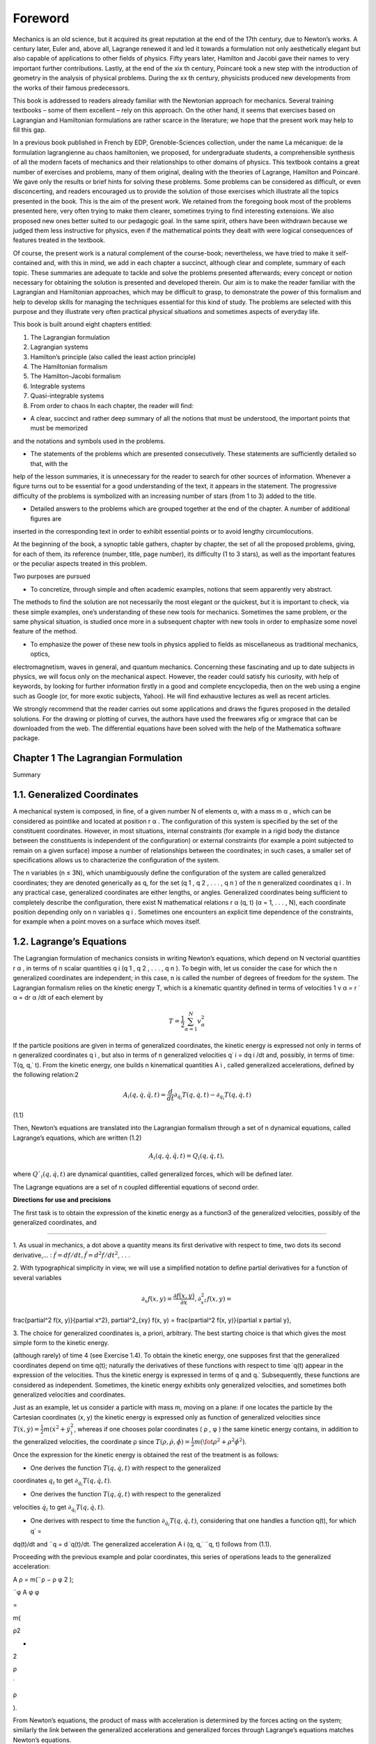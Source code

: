 Foreword
========

Mechanics is an old science, but it acquired its great reputation at the end of the 17th century, due to Newton’s works. A century 
later, Euler and, above all, Lagrange renewed it and led it towards a formulation not only aesthetically elegant but also capable 
of applications to other ﬁelds of physics. Fifty years later, Hamilton and Jacobi gave their names to very important further 
contributions. Lastly, at the end of the xix th century, Poincaré took a new step with the introduction of geometry in the analysis 
of physical problems. During the xx th century, physicists produced new developments from the works of their famous predecessors.

This book is addressed to readers already familiar with the Newtonian approach for mechanics. Several training textbooks – some of 
them excellent – rely on this approach. On the other hand, it seems that exercises based on Lagrangian and Hamiltonian formulations 
are rather scarce in the literature; we hope that the present work may help to ﬁll this gap.

In a previous book published in French by EDP, Grenoble-Sciences collection, under the name La mécanique: de la formulation 
lagrangienne au chaos hamiltonien, we proposed, for undergraduate students, a comprehensible synthesis of all the modern facets of 
mechanics and their relationships to other domains of physics. This textbook contains a great number of exercises and problems, 
many of them original, dealing with the theories of Lagrange, Hamilton and Poincaré. We gave only the results or brief hints for 
solving these problems. Some problems can be considered as diﬃcult, or even disconcerting, and readers encouraged us to provide 
the solution of those exercises which illustrate all the topics presented in the book. This is the aim of the present work. We 
retained from the foregoing book most of the problems presented here, very often trying to make them clearer, sometimes trying to 
ﬁnd interesting extensions. We also proposed new ones better suited to our pedagogic goal. In the same spirit, others have been 
withdrawn because we judged them less instructive for physics, even if the mathematical points they dealt with were logical 
consequences of features treated in the textbook.

Of course, the present work is a natural complement of the course-book; nevertheless, we have tried to make it self-contained and, 
with this in mind, we add in each chapter a succinct, although clear and complete, summary of each 
topic. These summaries are adequate to tackle and 
solve the problems presented afterwards; every concept or notion necessary for obtaining the solution is presented and developed 
therein. Our aim is to make the reader familiar with the Lagrangian and Hamiltonian approaches, which may be diﬃcult to grasp, to 
demonstrate the power of this formalism and help to develop skills for managing the techniques essential for this kind of study. 
The problems are selected with this purpose and they illustrate very often practical physical situations and sometimes aspects of 
everyday life.

This book is built around eight chapters entitled:

1. The Lagrangian formulation

2. Lagrangian systems

3. Hamilton’s principle (also called the least action principle)

4. The Hamiltonian formalism

5. The Hamilton-Jacobi formalism

6. Integrable systems

7. Quasi-integrable systems

8. From order to chaos In each chapter, the reader will ﬁnd:

• A clear, succinct and rather deep summary of all the notions that must be understood, the important points that must be memorized 
and the notations and symbols used in the problems.

• The statements of the problems which are presented consecutively. These statements are suﬃciently detailed so that, with the 
help of the lesson summaries, it is unnecessary for the reader to search for other sources of information. Whenever a ﬁgure turns 
out to be essential for a good understanding of the text, it appears in the statement. The progressive diﬃculty of the problems is 
symbolized with an increasing number of stars (from 1 to 3) added to the title.

• Detailed answers to the problems which are grouped together at the end of the chapter. A number of additional ﬁgures are 
inserted in the corresponding text in order to exhibit essential points or to avoid lengthy circumlocutions.

At the beginning of the book, a synoptic table gathers, chapter by chapter, the set of all the proposed problems, giving, for each 
of them, its reference (number, title, page number), its diﬃculty (1 to 3 stars), as well as the important features or the 
peculiar aspects treated in this problem.

Two purposes are pursued 

• To concretize, through simple and often academic examples, notions that seem apparently very abstract. 
The methods to ﬁnd the solution are not necessarily the most elegant or the quickest, but it is important to check, via these 
simple examples, one’s understanding of these new tools for mechanics. Sometimes the same problem, or the same physical situation, 
is studied once more in a subsequent chapter with new tools in order to emphasize some novel feature of the method.

• To emphasize the power of these new tools in physics applied to ﬁelds as miscellaneous as traditional mechanics, optics, 
electromagnetism, waves in general, and quantum mechanics. Concerning these fascinating and up to date subjects in physics, we will 
focus only on the mechanical aspect. However, the reader could satisfy his curiosity, with help of keywords, by looking for further 
information ﬁrstly in a good and complete encyclopedia, then on the web using a engine such as Google (or, for more exotic 
subjects, Yahoo). He will ﬁnd exhaustive lectures as well as recent articles.

We strongly recommend that the reader carries out some applications and draws the ﬁgures proposed in the detailed solutions. For 
the drawing or plotting of curves, the authors have used the freewares xﬁg or xmgrace that can be downloaded from the web. The 
diﬀerential equations have been solved with the help of the Mathematica software package.

Chapter 1 The Lagrangian Formulation
------------------------------------

Summary

1.1. Generalized Coordinates
----------------------------

A mechanical system is composed, in ﬁne, of a given number N of elements α, with a mass m α , which can be considered as pointlike 
and located at position r α . The conﬁguration of this system is speciﬁed by the set of the constituent coordinates. However, in 
most situations, internal constraints (for example in a rigid body the distance between the constituents is independent of the 
conﬁguration) or external constraints (for example a point subjected to remain on a given surface) impose a number of 
relationships between the coordinates; in such cases, a smaller set of speciﬁcations allows us to characterize the conﬁguration 
of the system.

The n variables (n ≤ 3N), which unambiguously deﬁne the conﬁguration of the system are called generalized coordinates; they are 
denoted generically as q, for the set (q 1 , q 2 , . . . , q n ) of the n generalized coordinates q i . In any practical case, 
generalized coordinates are either lengths, or angles. Generalized coordinates being suﬃcient to completely describe the 
conﬁguration, there exist N mathematical relations r α (q, t) (α = 1, . . . , N), each coordinate position depending only on n 
variables q i . Sometimes one encounters an explicit time dependence of the constraints, for example when a point moves on a 
surface which moves itself.

1.2. Lagrange’s Equations
-------------------------

The Lagrangian formulation of mechanics consists in writing Newton’s equations, which depend on N vectorial quantities r α , in 
terms of n scalar quantities q i (q 1 , q 2 , . . . , q n ). To begin with, let us consider the case for which the n generalized 
coordinates are independent; in this case, n is called the number of degrees of freedom for the system. The Lagrangian formalism 
relies on the kinetic energy T, which is a kinematic quantity deﬁned in terms of velocities 1 v α = r ˙ α = dr α /dt of each 
element by

.. math::

   T = \frac{1}{2} \sum_{\alpha=1}^N v_{\alpha}^2

If the particle positions are given in terms of generalized coordinates, the kinetic energy is expressed not only in terms of n 
generalized coordinates q i , but also in terms of n generalized velocities q˙ i = dq i /dt and, possibly, in terms of time: T(q, 
q,˙ t). From the kinetic energy, one builds n kinematical quantities A i , called generalized accelerations, deﬁned by the 
following relation:2 

.. math::

   A_i (q, \dot{q}, \ddot{q}, t) = \frac{d}{dt} \partial_{\dot{q}_i}T(q, \dot{q}, t) - \partial_{q_i}T(q, \dot{q}, t)

(1.1)

Then, Newton’s equations are translated into the Lagrangian formalism through a set of n dynamical equations, called Lagrange’s 
equations, which are written (1.2)

.. math::

   A_i (q, \dot{q}, \ddot{q}, t) = Q_i (q, \dot{q}, t),


where :math:`Q`_i (q, \dot{q},t)` are dynamical quantities, called generalized forces, which will 
be deﬁned later.

The Lagrange equations are a set of n coupled diﬀerential equations of second order.

**Directions for use and precisions**

The ﬁrst task is to obtain the expression of the kinetic energy as a function3  of the generalized velocities, possibly of the 
generalized coordinates, and

---------------------------------

1. As usual in mechanics, a dot above a quantity means its ﬁrst derivative with respect to time, 
two dots its second derivative,... : :math:`\dot{f} = df/dt, \ddot{f} = d^2 f/dt^2`, . . .

2. With typographical simplicity in view, we will use a simpliﬁed notation to deﬁne partial 
derivatives for a function of several 
variables

.. math::

   \partial_x f(x, y) = \frac{\partial f(x, y)}{\partial x}, \partial^2_{x^2} f(x, y) = 
\frac{\partial^2 f(x, y)}{\partial x^2}, \partial^2_{xy} f(x, y) = \frac{\partial^2 f(x, 
y)}{\partial x \partial y},

3. The choice for generalized coordinates is, a priori, arbitrary. The best starting choice is that 
which gives the most simple form to the kinetic energy.



(although rarely) of time 4 (see Exercise 1.4). To obtain the kinetic energy, one supposes ﬁrst that the generalized coordinates 
depend on time q(t); naturally the derivatives of these functions with respect to time ˙q(t) appear in the expression of the 
velocities. Thus the kinetic energy is expressed in terms of q and q.˙ Subsequently, these functions are considered as independent. 
Sometimes, the kinetic energy exhibits only generalized velocities, and sometimes both generalized velocities and coordinates.

Just as an example, let us consider a particle with mass m, moving on a plane: if one locates the particle by the Cartesian 
coordinates (x, y) the kinetic energy is expressed only as function of generalized velocities since 
:math:`T(\dot{x}, \dot{y}) = \frac{1}{2} m( \dot{x}^2 + \dot{y}^2^)`, whereas if one chooses polar coordinates ( ρ , φ ) the same kinetic energy contains, in addition to the generalized velocities, 
the coordinate ρ since :math:`T( ρ , \dot{ρ}, \dot{\phi}) = \frac{1}{2} m( \fot{ρ}^2 + ρ^2 
\dot{\phi}^2 )`.

Once the expression for the kinetic energy is obtained the rest of the treatment is as follows:

• One derives the function :math:`T(q, \dot{q},t)` with respect to the generalized 
coordinates :math:`q_i` to get :math:`\partial_{q_i} T(q, \dot{q},t)`.

• One derives the function :math:`T(q, \dot{q},t)`  with respect to the generalized 
velocities :math:`\dot{q}_i` to get :math:`\partial_{\dot{q}_i} T(q, \dot{q},t)`.

• One derives with respect to time the function :math:`\partial_{\dot{q}_i} T(q, \dot{q},t)`, considering that one handles a function q(t), for which q˙ = 
dq(t)/dt and ¨q = d ˙q(t)/dt. The generalized acceleration A i (q, q,˙ ¨q, t) follows from (1.1).

Proceeding with the previous example and polar coordinates, this series of operations leads to the generalized acceleration:

A ρ = m(¨ρ − ρ φ 2 );

¨φ A φ φ

=

m(

ρ2 

+

2

ρ

˙

ρ

).

From Newton’s equations, the product of mass with acceleration is determined by the forces acting on the system; similarly the link 
between the generalized accelerations and generalized forces through Lagrange’s equations matches Newton’s equations.

As long as the forces are not speciﬁed, the functions q(t) entering the generalized accelerations are arbitrary. Equating 
generalized accelerations to generalized forces leads to a system of diﬀerential equations which are fulﬁlled only for special 
functions q(t), which are precisely the solutions of the true physical motion and which are called trajectories. To determine them 
unambiguously, it is necessary to set the initial values q(0) and ˙q(0).

1.3. Generalized Forces

To deﬁne generalized forces, one must ﬁrst introduce the notion of virtual displacement. Let us imagine that, at a given time, 
two conﬁgurations of the system are described by the coordinates q et q + δq, compatible with the constraints imposed on the 
system. The quantity δq is called a virtual displacement.

In this displacement, the constituents α are displaced by a quantity δr α and the forces f α acting on them produce a total work

N δW = ∑ f α · δr α . α=1

This last quantity is said to be a virtual work and it can be put under a form expressed in terms of the virtual displacements δq:

n δW = ∑ Q i δq i . i=1

(1.3)

This expression deﬁnes the generalized forces 5 Q i (q, q,˙ t). Let us note that a virtual displacement is only compatible with 
the constraints and can be entirely diﬀerent from a real displacement of the system which results from the temporal evolution 
given by Lagrange’s equations (1.2).

Let us emphasize a point. In the Lagrangian formalism, the forces responsible for the constraints are inaccessible, since the 
generalized coordinates were chosen precisely to get rid of them. Since they are generally uninteresting quantities, this is of 
little consequence and, in fact, lies at the origin of the elegance of Lagrange’s equations. If, after all, we insist on obtaining 
the expression of these constraint forces, we have to introduce supplementary generalized coordinates (to get rid of cumbersome 
constraints) in order to obtain a non vanishing virtual work concerning this type of force (see Problems 1.4 and 1.7).

When the system is at rest, generalized velocities and accelerations vanish; Lagrange’s equations (1.2) then imply a vanishing 
value for the generalized force. The relation:

Q i = 0 at rest

(1.4)

represents d’Alembert’s principle.

1.4. Lagrange Multipliers

Let us consider now the case where the n generalized coordinates are not independent. It is useful to remind ourselves that these 
coordinates were introduced with the purpose of taking into account a number of constraints.

The present case thus corresponds to a situation for which the system is subject to additional constraints. Practically, this 
happens when the constraints are not able to reduce the number of generalized coordinates or when the search for new generalized 
coordinates turns out to be a too painful procedure.

All the virtual displacements are no longer possible, but compelled to obey new conditions taking into account the supplementary 
constraints. For simplicity, let us consider only one condition written under a diﬀerential form:

n ∑ Λ i δq i = 0. i=1

(1.5)

This equation deﬁnes the quantity Λ i , an important ingredient in constrained Lagrange equations. There exists a special very 
simple kind of constraint, known as holonomic, for which this quantity is the diﬀerential of a single function Φ:

n ∑ Λ i δq i = dΦ(q). i=1

The constraint is thus equivalent to the fact that Φ(q) is a constant. This allows us, in principle, to express one generalized 
coordinate as a function of the n − 1 others; it is enough then to proceed like this in the expressions of the kinetic energy and 
generalized forces 6 in order to work now with n−1 generalized coordinates. Indeed the system depends on n − 1 rather than n 
degrees of freedom.

If the constraint is not holonomic, or if elimination is not an easy task, then we keep the original generalized coordinates and 
introduce Lagrange multipliers. It is not our intention, in this brief summary, to develop

6

In particular, this is the case for rolling without slipping motion in two dimensions. This is no more the case in three 
dimensions.

Let us stress the fact that a rolling without slipping motion necessarily implies a non vanishing tangential reaction force acting 
on the rolling surface. Nevertheless in a virtual displacement, this force does not perform work. The deep reason for this is a 
consequence of the fact that, in this virtual displacement δ φ , the application point of the force follows a cycloid and there is 
a displacement only of second order in δ φ in the perpendicular direction and of third order in the tangential direction (see 
Exercise 1.5).

the general theory of Lagrange multipliers. We simply give the form of constrained Lagrange equations when the system is subject to 
l diﬀerential constraints of type (1.5):

l A i (q, q,˙ ¨q, t) = Q i (q, q,˙ t) + ∑ λ k Λ i k (q, t). k=1

(1.6)

The quantities λ k are the Lagrange multipliers. Their values must be determined at the same time as the trajectories q(t) by 
solving the n diﬀerential equations and the l constraints equations imposed on the coordinates. The Lagrange multipliers can be 
interpreted in terms of reaction forces associated with the constraints (see Exercise 1.8).

Problem Statements

1.1. The Wheel Jack [Solution and Figure p. 24]

This exercise is simply an application of d’Alembert principle



A wheel jack is an articulated machine which is designed to lift up heavy burdens (a coach for example); it is represented in Fig. 
1.1. It is composed of two rigid bases (one resting on the ground, the other sustaining the burden with weight P); they form an 
articulated lozenge with side l, which may be deformed by mean of a threaded stem with a step h, (the axis of the jack changes by a 
length h for each revolution of the crank) driven by a force F applied on the crank of arm length a.

We assume no friction on the mechanical parts of the jack (fortunately frictional forces do exist and allow the mass to be 
supported without any eﬀort!).

1. Examine the constraints imposed on the system and show that it has

only one degree of freedom. Which generalized coordinate seems to you

the most appropriate?

2. Using d’Alembert’s principle, deduce the relationship between the weight to be lifted up and the exerted force, as a function of 
the characteristics of the jack and of the angle θ between the lozenge side and the threaded stem.

Numerical application: Calculate the ratio of the weight and the force for a jack with crank arm length a = 20 cm, with h = 2 mm, 
at the beginning of the lifting process when θ = 30 ◦ .

1.2. The Sling [Solution p. 26]

Very simple application of Lagrange’s equations



A rigid stem is maintained ﬁxed at one of its ends O. It turns around O in the horizontal plane with a constant angular speed ω = 
φ (see Fig. 1.2). A pointlike mass m slips without friction on this stem. It is placed at rest at a point A such that OA = a.

1. Find the most natural generalized coordinate and assess the real and generalized forces.

2. Write and solve the Lagrange equation.

1.3. Rope Slipping on a Table [Solution p. 27]

Classical problem for which the Lagrangian formalism is well suited



A part L − l of a rope with length L and with constant linear mass μ is originally at rest on a horizontal table. The rest of the 
rope, with length l, hangs vertically in a constant gravitational ﬁeld g.

The rope is placed without any initial velocity. One assumes that the part which hangs over the edge of the table remains always 
vertical 7 (Fig. 1.3).

Fig. 1.3 Rope slipping on a table

1. In a ﬁrst study, assume that friction on the table is absent. Find a generalized coordinate and assess the real and generalized 
forces. Write and solve the Lagrange equation.

2. Assume a solid friction, with a constant friction coeﬃcient f (the dynamical friction coeﬃcient is assumed equal to the static 
coeﬃcient). What is the minimum length l 0 necessary to induce sliding of the rope. If l > l0  write and solve the Lagrange 
equation.

1.4. Reaction Force for a Bead on a Hoop

[Solution and Figures p. 28]



Calculation of a reaction force by adding a generalized coordinate

Let us consider a system composed of a pierced bead M, with mass m, which slides without friction on a massless hoop with center O, 
radius R, which itself rotates around one ﬁxed diameter Oz, parallel to the vertical.

7

Indeed the linear momentum acquired by the horizontal part of the rope when it falls has the consequence that it keeps falling and 
the rope does not turn at right angles. Moreover a rope is a ﬂexible system which can exhibit transverse deformations and the fall 
can cause undulations. Of course, all these complications are neglected.

The angle φ , between the plane of the hoop and the ﬁxed vertical plane xOz, varies in time according to a known law imposed by 
the operator: φ (t). A generalized coordinate is chosen as the angle θ between the direction OM and the vertical direction Oz.

This system is embedded in a constant gravitational ﬁeld g, acting along the vertical axis.

1. Give the expression of the kinetic energy in terms of the generalized coordinate.

2. Give the expression of the generalized force.

3. Write down the corresponding Lagrange equation.

4. This simple question illustrates the diﬀerence between virtual work and real work. We are interested in the reaction force of 
the hoop on the bead. Introducing a new generalized coordinate which allows virtual work for the component of the reaction force 
normal to the plane of the hoop, determine this force. Check your result with the Coriolis inertial force.

1.5. Huygens Pendulum

[Solution and Figures p. 31]



Work done by contact forces responsible for a motion without slipping

In a vertical plane xOz, a point M, with mass m, is ﬁxed to a massless hoop, with radius R, which can roll without slipping on a 
horizontal stem Ox, placed above it. It is well known that the curve followed by M is a cycloid. We choose as generalized 
coordinate the angle φ , such that R φ is the abscissa of the center C of the hoop. The origin O is taken when M is in its lowest 
position, CM being then parallel to Oz. The system is subject to a constant gravitational ﬁeld g directed along the downward 
vertical.

1. Write the Lagrange equation relative to the coordinate φ .

2. Make a change of variable and take instead x = sin( φ /2). Show that x varies in time following a harmonic motion with angular 
frequency ω = √ g/(4R). Deduce that φ evolves periodically with the same angular frequency, independently of its amplitude. This 
pendulum is said to be isochronous and is known as Huygens pendulum.

1.6. Cylinder Rolling on a Moving Tray

[Solution and Figure p. 33]



Work performed by contact forces responsible for a motion without slipping

A homogeneous cylinder, with radius R, mass M and moment of inertia I around its axis, rolls without slipping on a horizontal tray. 
We impose a translational motion on the tray, perpendicular to the axis of the cylinder, with a given time law a(t). This situation 
represents for instance the motion of a bottle in the boot of a car.

1. As generalized coordinate, one can choose the angle θ that speciﬁes an

arbitrary point of the cylinder along the horizontal direction. Show that

the position X of the center of the cylinder in the Galilean frame is

linked to θ by an holonomic constraint which is to be determined. What

is the corresponding generalized acceleration? Solve the corresponding

Lagrange equation and give the real acceleration of the cylinder.

2. Repeat this question choosing now as the generalized coordinate the position X of the center of the cylinder.

1.7. Motion of a Badly Balanced Cylinder

[Solution and Figure p. 35]



Application of Koenig’s theorem; holonomic forces

An inhomogeneous cylinder (center C), with radius R and mass M, has its center of mass G at a distance a from its axis. The mass 
density is constant along a straight line parallel to the axis. This property implies that one of the principal axes for the 
cylinder is also parallel to its axis. We denote by I the moment of inertia of the cylinder with respect to the straight line 
parallel to the axis which passes through G. We study the motion without slipping of the cylinder subject to a constant vertical 
gravitational ﬁeld g; the cylinder rolls on a ﬁxed horizontal plane, the plane of its circular section being always ﬁxed (the 
instantaneous rotation vector ω is always parallel to the axis).

Equation of motion 1. To deﬁne the cylinder conﬁguration, let us take as the single generalized coordinate the angle θ between 
the downward vertical and the direction CG. Taking into account the constraint for rolling without slipping, write the 
corresponding Lagrange equation.

2. After multiplying both sides of this equation by the angular velocity ˙ θ, express the conservation of energy E (we speak of a 
constant of the

motion). To get an idea of this type of motion, plot the angular velocity as ˙ a function of the angle, for several diﬀerent 
values of the energy: θ(θ, E).

Vertical reaction force

Explain why the cylinder can exhibit singular behaviour if it rolls too quickly. Using a second generalized coordinate, which 
breaks the contact with the plane, determine the vertical component F v (θ, E) of the reaction force to the plane. It is naturally 
supposed that this force is weakest when the center of mass is in its highest position. Deduce the maximum energy of the system.

Horizontal reaction force

Rolling without slipping is possible only because the plane exerts a horizontal reaction force to the cylinder. But we know that 
the ratio between the horizontal and vertical components of the reaction force cannot exceed the friction coeﬃcient f. To obtain 
this horizontal reaction force F h (θ, E), we must consider two generalized coordinates in order to break the constraint of rolling 
without slipping. Study graphically, as a function of the energy, the conditions that must be fulﬁlled to achieve rolling without 
slipping.

1.8. Free Axle on a Inclined Plane

[Solution and Figures p. 39]

To understand how to use Lagrange multipliers



A massless axle CC ′ maintains two identical wheels, of centers C and C ′ and radius R, in planes normal to it and separated by a 
distance L = CC ′ . These wheels, for which the axle is a symmetry axis, have a mass m, and the three moments of inertia are I 1 = 
I 2 = I (in the plane of the wheel) and I 3 (along CC ′ ).

The mechanical system consists of the set of the axle and the two wheels (see Fig. 1.4). We study the rolling without slipping of 
this system on a inclined plane making an angle α with the horizontal plane. For rigidly locked wheels, the motion is identical to 
that of a cylinder, that is a uniformly accelerated motion.

The aim of this problem is to study the motion when the wheels roll independently of each other.

One chooses a system of perpendicular axes in the inclined plane: horizontal XX ′ , and Y Y ′ along the direction of steepest 
upward slope. The center O of the axle is characterized by its coordinates X et Y in this frame with an arbitrary origin A. The 
direction C ′ C makes an angle θ with the horizontal line XX ′ . We denote by φ and φ ′ the angles which mark the positions of 
reference points on the circumference of the wheels with respect to the line normal to the inclined plane. Thus, the system is 
described in terms of 5 generalized coordinates (X, Y, θ, φ , φ ′ ).

α

Fig. 1.4 Axle with independent wheels rolling without slipping on a inclined plane

1. There exist four scalar relationships concerning the constraints of rolling without slipping for each of the wheels (two per 
wheel). In fact, two of them are identical. Give the three independent constraint relationships and show that one of them is 
holonomic whereas the other two are not.

2. Introducing three Lagrange multipliers strained Lagrange equations.

λ 1 , λ 2 , λ 3 , write the ﬁve con-

3. Interpret the three Lagrange multipliers in terms of contact forces.

4. To solve the eight equations (ﬁve Lagrange equations plus three constraint equations), it is judicious to change variables by 
deﬁning σ = ( φ + φ ′ )/2

and δ = ( φ − φ ′ ).

Rewrite the Lagrange equations in terms of these new variables. According to the initial conditions, study the various types of 
behavior for the axle. In particular, give the equations of the motion if, initially, the axle center is located at A and sets oﬀ 
down the slope with a speed V 0 , the axle itself being horizontal and having an initial angular velocity ˙ θ(0) = ω.

5. In this framework, calculate the Lagrange multipliers λ i which represent the reaction forces.

1.9. The Turn Indicator

[Solution and Figure p. 43]



Mechanics in the “clouds”

In the absence of any visual reference, the pilot of an aircraft would ignore whether he is turning or not, without a small 
gyroscope (10 cm or so), refereed to as “turn indicator” or “needle”. Such a gyroscope of center O is presented in Fig. 1.5. An 
axis X ′ OX, parallel and ﬁrmly attached to the fuselage of the aircraft, is assumed to remain horizontal during the turn. A 
frame, with normal OZ, is free to oscillate around X ′ X. The mechanical system under study is the inertia ﬂywheel of the 
gyroscope which is a cylinder with symmetry axis Y ′ OY . The axes of inertia are OX, OY , OZ, which form a direct orthogonal 
trihedron OXY Z, and the corresponding moments of inertia are respectively I X = I Z and I Y = I.

z

z ′

ω

Z

α

θ

Y ′

O

Y

Fig. 1.5 Gyroscope inside a plane. Only the axis Y ′ Y of the gyroscope, the true vertical Oz and the apparent vertical Oz ′ are 
represented

A small electric motor maintains the ﬂywheel rotation around the axis Y ′ Y and imposes a constant angular velocity Ω on it. The 
apparent vertical for the aircraft – namely the normal to the wing plane– is denoted Oz ′ . A small spiral spring acts to force the 
axes Oz ′ and OZ to coincide with a restoring torque C = −kθ, where θ is the angle between the Oz ′ and OZ axes. A needle measures 
the angle θ.

The aircraft turns, with constant angular velocity ω (see Fig. 1.5; the eﬀective rotation axis is located out of the plane, but 
this does not matter for the reasoning), around the true vertical Oz (parallel to gravitational acceleration g ). The angle between 
Oz and Oz ′ is denoted α and it is assumed to be constant throughout the turn.

One chooses as generalized coordinate the angle θ which is the only freedom left to the gyroscope.

In a ﬁrst study, the apparent vertical is supposed to coincide with the true vertical: α = 0.

1. Write down the kinetic energy of the ﬂywheel.

2. In the following, we assume the condition ω ≪ Ω, which is always satisﬁed in practical circumstances.

3. We are interested in the equilibrium solution (θ = const) (obtained in practice with a small pneumatic shock absorber). Give ω 
as a function of θ; the second order terms ω 2 are neglected. The pilot reads the angle θ and deduces the value ω.

As a matter of fact, the real situation is a little more complicated. Exactly as does a cyclist, the aircraft banks during the 
turn, and this corresponds to an angle α = 0. The pilot maintains the inclination and the velocity V ̸ of the plane during the turn.

1. Give α as a function of V , ω and g. The simplest method is to consider a static problem in the frame of the plane.

2. How is the relationship between ω and θ modiﬁed if the (obligatory) inclination of the plane is correctly taken into account. 
What relation should exist between V , g and the characteristics of the instrument in order to achieve maximum sensitivity (to give 
the biggest value of θ for a given ω). It is legitimate to employ the approximation α = ∼ tan(α).

1.10. An Experiment to Measure the Rotational Velocity of the Earth

[Solution p. 46]



An alternative to the Foucault pendulum, realized by A.H. Compton

Imagine yourself sitting on a seat of a carousel turning with constant angular velocity ω. You now take hold of the axis of a disc 
which can rotate without friction with an angular velocity φ . Initially, the axis is maintained in the vertical direction and the 
disc is motionless in the frame of the carousel. Now pivot the axis into the horizontal plane. In so doing, you feel a reaction

due to the axis and, to your great surprise, the disc starts turning spontaneously around its axis. Pursue the change of 
orientation of the axis until its complete reversal along the vertical. You will notice that the rotation velocity increases.

It is easy to do the experiment, sitting on a turning stool, with a bike wheel grasped in your hands.

Being located at the pole and considering the Earth as the carousel, this simple experiment directly establishes the earth’s 
rotation, using a much less cumbersome set up than Foucault’s pendulum. It was proposed and realized by A.H. Compton (Phys. Rev. 5, 
February 1915, 109).

1. Determine the angular velocity of the disc φ around its axis for each

angle θ(t) between its axis and the rotation axis of the carousel.

2. What is the prediction of the calculation if the experiment is realized not at the pole but at a place located at latitude λ ?

1.11. Generalized Inertial Forces

[Solution p. 48]



How to use the Lagrangian formalism in a non Galilean frame?

In establishing formula (1.1), there is no hypothesis concerning the choice of the physical frame. The kinetic energy and the 
acceleration that come out are those relative to this peculiar frame. If this frame is not Galilean, one has to take into account 
inertial forces and equate m α a α to f α (v) + f α (i) , the sum of the true force acting on the particle α and the corresponding 
inertial force.

It is important to recall that the inertial force is itself the sum of a driving force due to the acceleration of the origin, of a 
Coriolis force (depending on the velocity v α in the given frame) and of a centrifugal force:

f (i) α = −m α a (e) − 2m α ω × v α − m α (dω/dt) × r α − m α ω × (ω × r α ).

In this case, the formalism leads to Lagrange equations containing additional generalized forces Q i → Q i (v) + Q i (i) .

1. If the given frame moves translationally with an acceleration a (e) (which

can depend on time) with respect to the Galilean frame, show that the

generalized inertial force is simply:

(e) Q i = −Ma (e) ∂ q i R cm ,

where M is the total mass of the system and R cm is the center of mass coordinate. As an application, write Lagrange’s equations 
for a pendulum

of length l in a constant gravitational ﬁeld, whose point of suspension is subject to an imposed arbitrary vertical motion h(t).

2. If the given frame rotates uniformly with a constant instantaneous rotation vector ω with respect to the Galilean frame, show 
that there exists a generalized Coriolis force

d [∂q ˙ i  Q (cor) i = ∂ q i (ω · L) − (ω · L)] dt

and a generalized centrifugal force

Q (cent) i = ∂ q i T,

where

L ∑ α

=

mα 

rα 

×

v

α

is the angular momentum of the system about a point of the axis in the chosen frame and

1 = m α × r α )2 (ω T 2 ∑ α

is the driving kinetic energy of the system (energy of the coincident points).

Hints: it is expedient to introduce the mixed product [a, b, c] = a · (b × c) and its invariance properties under even permutations 
and change of sign under odd permutations. The following vectorial calculus formulae may also be useful.

a × (b × c) = (a · c) b − (a · b) c;

(a × b) · (c × d) = (a · c) (b · d) − (a · d) (b · c) .

Problem Solutions

1.1. The Wheel Jack [Statement and Figure p. 14]

1. Let ABCD denote the lozenge of the jack, the apex A lying beneath the weight, B at the crank and C on the ground; let O be the 
center of the lozenge, in the middle of the threaded stem BD (see Fig. 1.6).

A priori the conﬁguration of the system is given by α, the angle between the crank and the vertical, and by the form of the 
lozenge, that is by the values of DB and AC. A ﬁrst holonomic constraint is due to the invariance of the length, l, of the side of 
the lozenge: OA 2 + OB 2 = l 2 .

One has a second holonomic constraint due to the threaded stem, which gives a relation between α and DB (when α varies by 2π, DB 
varies by h). Finally only the angle α is needed to describe the conﬁguration of the system; it has one degree of freedom.

A

l

l

a

D

O

C

B

Fig. 1.6 Lozenge ABCD representing schematically the wheel-jack

Let us make a virtual displacement δα such that the stem length DB increases by an amount δx = h δα/(2π) and the length OB = OD by 
δOB = δx/2. The length OA decreases, in order to fulﬁll the relation

OA 2 + OB 2 = l 2 .

Using these conditions, it is easy to see that δCA = 2δOA = −δx/ tan θ. Thus the variation in the altitude of the weight is given 
as a function of the virtual displacement by: δz = δCA = −h δα/(2π tan θ).

2. The forces concerned are – the weight P acting at A, which produces an amount of work:

δW P = −P δz = Ph δα/(2π tan θ);

– the reaction force of the ground acting at C which remains at rest; thus the work due to this force vanishes;

– the force F acting on the crank, the virtual work of which is given by δW F = −Fa δα (if one wishes to maintain equilibrium, the 
force must be opposed to the direct rotation considered previously).

The total virtual work is the sum of all these contributions, namely

Ph Fa = Qα  δW = δα. δα [ 2π tan θ ]

One deduces the generalized force Q α = Ph/(2π tan θ) − Fa.

At equilibrium, d’Alembert’s principle imposes a null generalized force and leads to the required expression:

P 2π a tan θ = . F h

To insure a ratio as large as possible (this is precisely the justiﬁcation of the jack principle), one must thus choose a large 
crank arm and/or a small step h for the screw.

Numerical application: With a = 20 cm, h = 0.2 cm and tan θ = 0.577, one ﬁnds P/F ∼ 363; these values allow us to maintain a 
16,000 N coach with a = force of only F = 11 N (remember that P = 16, 000/4 in this special case).

1.2. The Sling [Statement and Figure p. 15]

The system Oxyz is Galilean; the axis Oz is vertical and its unit vector k is directed upwards. In the plane xOy, it is natural to 
specify the position of the mass by its distance to O: OM = ρ . The angle φ between Ox and OM is proportional to time, φ = ωt, 
since the angular velocity is kept constant φ = ω. Note that φ is not a coordinate, since it is an externally imposed function.

1. The forces are the weight, along Oz, and the reaction force of the mass on

the stem, perpendicular to the stem since we have a frictionless contact.

None of these forces performs work during the virtual displacement δ ρ

along OM. The virtual work thus vanishes and the resulting generalized

force is null:

Q ρ = 0.

2. The expression for the kinetic energy is easy to obtain; it is the usual expression in polar coordinates

1 T = + ω 2 ρ 2 ) . m 2 ( ρ

From this, one obtains, with (1.1), the generalized acceleration A ρ = m ( ¨ρ − ω 2 ρ ) . Lastly, the Lagrange equation A ρ = Q ρ 
= 0 provides the diﬀerential equation ¨ρ − ω 2 ρ = 0. The general solution is well known: ρ (t) = A cosh(ωt)+B sinh(ωt). The 
integration constants are determined from the initial conditions ρ ˙ (0) = 0 and ρ (0) = a. One ﬁnds A = a, B = 0. The solution is 
thus given by:

ρ (t) = a cosh(ωt).

Note: The equation ¨ρ − ω 2 ρ = 0 represents the fundamental principle of dynamics in a rotating frame (acceleration = centrifugal 
force). In this case, a classical treatment is even simpler.

1.3. Rope Slipping on a Table

[Statement and Figure p. 16]

1. Let M be the total mass of the rope and μ = L/M its linear mass. One can choose as generalized coordinate the length x which 
hangs vertically. Since the rope is not elastic, all the points α of the rope have the same velocity v α = x,˙ ∀α. The kinetic 
energy of the rope is deduced:

1 1 1 T = ∑ mα v α 2 = = . M x L x 2 α 2 2 μ

The acceleration follows from (1.1): A = μ L¨x.

Concerning the real external forces, one distinguishes the weight of the rope and the reaction force of the table (perpendicular to 
the table since there is no friction); both are vertical. Let us make a virtual displacement δx. The work produced by the weight 
and by the reaction force on

the horizontal part of the table vanishes because the displacement is perpendicular to them. There remains the work of the hanging 
portion μ gx of the weight. This work is equal to δW = μ gx δx = Q δx; the expression of the generalized force follows: Q = μ gx.

The Lagrange equation A = Q leads to μ L¨x = μ gx, or ¨x − ω 2 x = 0 with ω = √ g/L. The solution of this diﬀerential equation 
is x(t) = A cosh(ωt) + B sinh(ωt). The integration constants are determined from the initial conditions ˙x(0) = 0, x(0) = l. They 
imply A = l, B = 0, hence the solution:

g/L . x(t) = l cosh t ( √ )

2. In this case, the reaction force R has both a vertical component R v and a horizontal one R h . At equilibrium, the part on the 
table is subject to the weight P , to the reaction force R and to the rope tension T due to the hanging part. One must have P + R + 
T = 0. Projection of this equality on the vertical axis gives P = R v = μ (L − l)g. Projection on the horizontal axis gives R h = 
T. On the other hand, the tension is also equal to the weight of the hanging part (in order to insure equilibrium):

T = μ l g = R h .

This reasoning “à la Newton” is simpler to understand. The condition of static solid friction imposes R h ≤ f R v or l ≤ f(L − 
l). It follows that there exists a critical length l 0 for equilibrium: l ≤ l 0 . This minimum length necessary for the motion of 
the rope is thus:

f l0 = L. 1+f

The kinetic energy takes the same form as before and hence A = μ L¨x. In contrast to the previous case, the horizontal reaction 
produces work (the tension is an internal force that does no work) and its virtual work is −R h δx (the force acts against the 
motion). The total virtual work is thus δW = ( μ gx − R h ) δx. On the other hand, for a dynamical friction action, one has: R h = 
fR v = fP = f μ g(L − x). The generalized force is derived as: Q = μ g [(1 + f)x − fL].

The Lagrange equation A = Q implies

g g ¨x = or ¨x = ) = ω d 2 (x − l 0 ), [(1 + f)x fL] (1 + f)(x l0  L L

where we introduced a new dynamical angular frequency in the presence of friction ω d = √ g(1 + f)/L. The solution of the 
resulting diﬀerential equation, with the correct initial conditions, is given by an expression of the form:

g(1 + f) x(t) = l 0 + (l − l 0 ) cosh t . L √ ( )

which is valid for a time less than the time required for the rope to fall.

One should think about the fact, which may seem paradoxical, that, in the presence of friction, the variation in time for the 
hanging length is greater than the corresponding rate without friction: ω d > ω.

1.4. Reaction Force for a Bead on a Hoop

[Statement p. 16]

1. It is possible to begin with Cartesian coordinates expressed in terms of R, θ, φ , but it is as simple to deal directly with 
spherical coordinates since the proposed variables are precisely this type of coordinate. Let us denote as usual the unit vector u 
r (along OM), u θ (along the motion on the circle) and u φ (along the normal to the hoop plane). The expression for the bead 
velocity is given by v = R( ˙ θu θ + φ sin θu φ ). This is simply the velocity expressed with spherical coordinates when the bead 
is

constrained to move on a circle (R ˙ = 0). From the velocity, the kinetic energy is expressed as

1 T = θ ˙ 2 + φ (t) 2 sin 2 θ mR2  . 2 ( )

In this particular case, it would be incorrect to consider φ as a generalized coordinate; it is simply an externally imposed 
function. We are faced with a constraint (the hoop) which varies with time. As a consequence, the kinetic energy depends explicitly 
on time through the function φ (t) (see Fig. 1.7).

z

θ

•

M

O

y

(t)

φ

x

X

Fig. 1.7 Bead M slipping without rubbing on a hoop with an imposed external rotation

2. Let us give the bead a virtual displacement δθ; it moves physically with δr = R δθ u θ . Since we have a contact without 
friction, the reaction force is always perpendicular to the hoop and does no work. The only force which produces work is the weight

P = mg(sin θ u θ − cos θ u r ).

The corresponding virtual work is

δW = P · δr = mgR sin θ δθ.

Identifying this expression to Q θ δθ, one obtains the generalized force:

Q θ = mgR sin θ.

3. From the kinetic energy and using (1.1), one deduces the acceleration:

¨θ A θ = mR 2 ( − φ 2 cos θ sin θ).

The corresponding Lagrange equation A θ = Q θ leads, after simpliﬁcation, to the diﬀerential equation:8 

¨θ g = φ (t) 2 cos θ sin θ. sin + θ R

It is easy to check this result with the help of the fundamental principle of dynamics using the momentum of the weight and of the 
centrifugal force; this gives the time derivative of the angular momentum (see Fig. 1.8).

θ

mR sin θ φ 2

mg

Fig. 1.8 Weight and centrifugal force acting on the bead

The system has only one degree of freedom and it is meaningless to calculate an acceleration A φ , because φ is not a generalized 
coordinate.

4. We are concerned with the component f of the reaction force along the normal u φ to the plane of the hoop. 9 If one wishes to 
calculate it, one must introduce generalized coordinates which give a non null work for this force during the virtual displacement. 
In order to do this, let us introduce, in addition to θ, the angle φ between the plane of the hoop and the plane xOz. It coincides 
with the angle corresponding to the imposed rotation but, now, instead of considering it as a given function, it must be considered 
as a full generalized coordinate. Let δ φ be a virtual displacement of the bead. It moves with δr = R sin θ · δ φ u φ . The virtual 
work is δW = f · δr = f R sin θ δ φ = Q φ δ φ . Hence the expression for the generalized force is Q φ = f R sin θ.

8

9

The sign in front of the gravitational restoring term may seem strange. It follows from our choice concerning the deﬁnition of the 
angle θ (from the vertical axis directed upwards).

We could be interested as well by the component in the hoop plane, but along the radial direction.

Using the kinetic energy and (1.1), the Lagrange equation A φ = Qφ  explicitly gives

¨φ mR 2 sin 2 θ + 2mR 2 φ θ sin θ cos θ = fR sin θ.

After simpliﬁcation, one arrives at the required expression:

¨φ f(t) = 2m R φ (t) θ ˙ cos θ + m R (t) sin θ.

In contrast to its virtual work which vanishes, this force produces work during a real displacement of the bead.

Once more, one can check this result classically. In the rotating frame, there exist two terms in the component of the inertial 
force perpendicular to the hoop plane: the usual Coriolis force and a contribution due to the variation of the angular velocity.

1.5. The Huygens Pendulum

[Statement and Figure p. 17]

Remarks concerning the cycloid

Let us consider an arbitrary point P on a circle (not depicted) such that when the center C lies on the vertical through O, the 
angle CP with the upward vertical is α. When the circle has rolled by an angle φ , the contact point I is horizontally displaced by 
R φ (rolling without slipping). The coordinates for P are easily obtained:

(R( φ − sin( φ + α)), R(cos( φ + α) − 1)) .

z

I

O

x

φ

C

• M

m g

•

• Fig. 1.9 The rope of the Huygens pendulum oscillates between two cycloids. Thus, its length decreases with the deviation from the 
vertical

The trajectory followed by the point P is a cycloid which exhibits cusps when φ = −α modulo 2π.

1. For the point M under consideration, α = π and its coordinates are

(R( φ + sin φ ), −R(1 + cos φ )), see Fig. 1.9.

The kinetic energy of this point can be calculated at once:

1 mv2  T = = mR 2 φ 2 (1 + cos φ ) 2

and the generalized acceleration follows from (1.1):

¨φ A φ = mR 2 (1 + cos φ ) − 2 sin φ 2 . [ φ ]

Let us make a virtual displacement δ φ and study the various forces. – First, the weight: the corresponding work is expressed as

δW = P · δOM = −mgR sin φ δ φ ,

which provides us with the generalized force Q φ = −mgR sin φ .

– Secondly, the contact force exerted at the point of contact I between the circle and the axis Ox. To ﬁrst order in δ φ the 
arbitrary point P is displaced by

(Rδ φ (1 − cos( φ + α)), −Rδ φ sin( φ + α)) .

For the given point I, α = − φ , and, to ﬁrst order, this displacement vanishes. It is a cusp for which both velocity components 
are null. The contact force does not furnish virtual work and the corresponding generalized force is null.

The Lagrange equation (1.2) A φ = Q φ leads, with the deﬁnition

1 g/R, ω = 2 √

to the following diﬀerential equation:

¨φ 2 (1 + cos φ ) − φ 2 sin φ = −4ω 2 sin φ .

2. Let us transform ﬁrst the expression for the Lagrange equation with the help of well known trigonometric formulae in terms of φ 
/2; after sim¨φ pliﬁcation, we are left with the equation: 2 cos( φ /2) − φ 2 sin( φ /2) = −4ω 2 sin( φ /2). Now, let us switch 
to the variable x = sin( φ /2). This last equation is then transformed into the much simpler diﬀerential equation:

¨x + ω 2 x = 0.

The solution is x(t) = x 0 sin ωt = sin( φ (t, x 0 )/2). Let T = 2π/ω; then, it is easily seen that φ (t+T, x 0 ) = φ (t, x 0 ), 
independently of the amplitude x 0 . In other words, we have to deal with a synchronous pendulum with a period T given by:

R T = 4π . √ g

Now let us consider a simple pendulum whose string is attached at one end to a ﬁxed point on the Oz axis, with a length 4R and 
which is constrained by two cycloids symmetric with respect to Oz, in such a way that the free string length decreases with the 
oscillation amplitude. It is possible to show that the pendulum bob follows a cycloid similar to that studied in this problem. 
Indeed, a very good isochronism can be obtained by attaching the string to a ﬂexible blade.

1.6. Cylinder Rolling on a Moving Tray

[Statement p. 18]

Let Oxyz represent a Galilean frame, C the center of the cylinder with abscissa X, H the contact point of the cylinder on the tray 
(see Fig. 1.10). Considering this point as belonging to the tray, its velocity is a˙ (imposed by the operator); considering this 
point as belonging to the cylinder, its ˙ velocity is X ˙ + R θ. The non slipping rolling condition imposes equality ˙ for both 
velocities a˙ = X ˙ + R θ. This expression gives a link between the generalized coordinate X and the generalized coordinate θ. The 
constraint is holonomic.

θ

C

H

a(t)

X

Fig. 1.10 Cylinder rolling without slipping on a tray driven with a motion a(t). X denotes the coordinate of the center of the 
cylinder and θ its rotation angle

Now consider the cylinder; its kinetic energy is given by T = 1 2 M X ˙ 2 + 1 2 I θ 2 . The system is described by one degree of 
freedom.

1. Let us choose ﬁrst the θ coordinate. Taking into account the previous relation, the kinetic energy can be recast as

1 ˙ 1 T = θ ˙ + θ 2 . M a R I 2 ( ) 2 2

Using (1.1), the value for the acceleration is easily obtained:

¨θ = + A θ ( I MR 2 ) − MR¨a(t).

The only force to be considered for the virtual work is the weight (the force necessary for the rolling has already be taken into 
account through the relation between the X and θ coordinates (see Problem 1.5)). For a virtual displacement δθ, the center of mass 
altitude does not vary and the work performed by the weight is null. One deduces a vanishing generalized force: Q θ = 0. The 
Lagrange equation leads to:

¨θ MR = ¨a, I + MR2 

¨θ which, coupled with the already quoted relation = (¨a − ¨X)/R, allows us to ﬁnd the acceleration of the center of the 
cylinder:

I ¨X = ¨a(t). I + MR2 

2. Let us now choose X as the coordinate. The expression for the kinetic energy is at present:

1 1 I 2 ˙ T = X ˙ 2 + (˙a − X) 2 . M 2 2R

One obtains the corresponding acceleration as:

I I A X = M + ¨X − ¨a. ( R 2 ) R2 

For a virtual displacement δX, the virtual work furnished by the weight is still null, with the consequence of a vanishing 
generalized force Q X = 0. In this case, the Lagrange equation leads to

I I M + ¨X − ¨a = 0, ( R 2 ) R2 

or, in other words:

I ¨X = ¨a(t). I + MR2 

One ﬁnds the same result, as required.

1.7. Motion of a Badly Balanced Cylinder

[Statement p. 18]

1. The Galilean frame Oxyz is depicted in Fig. 1.11 and the angle θ is deﬁned positively in the trigonometric sense.

z

G

a

•

C

θ

O

R

X

I

x

Fig. 1.11 Cylinder rolling without slipping on a horizontal plane. The center of gravity G is out of true by a distance a

The velocity component for point G can be calculated very easily:

v G = (X ˙ + a θ ˙ cos θ, a θ ˙ sin θ).

The non slipping rolling condition imposes the constraint

X ˙ + R θ ˙ = 0.

This holonomic constraint allows us to retain the angle θ as the unique coordinate (because X = −Rθ). Applying Koenig’s theorem, 
one obtains the total kinetic energy of the cylinder as the sum of the translational energy for the center of mass 1 2 Mv G 2 and 
the rotational energy in the ˙ center of mass frame which is simply 1 2 I θ 2 . Explicitly:

1 T(θ, θ) ˙ = θ ˙ 2 [ I + M(R 2 + a 2 − 2aR cos θ) ] . 2

With the help of formula (1.1), the acceleration is derived

¨θ A θ = [ I + M(R 2 + a 2 − 2aR cos θ) ] + MaR θ ˙ 2 sin θ.

The generalized force must now be calculated; the weight P is the only force that performs work during a virtual displacement δθ:

δW = P · δz G = −Mga sin θ δθ,

which is identiﬁed with the expression δW = Q θ δθ, in order to give the generalized force Q θ = −Mga sin θ. The Lagrange 
equation follows from (1.2):

¨θ ˙ 2 θ [ I + M(R 2 + a 2 − 2aR cos θ) ] + MaR sin θ = −Mga sin θ. (1.7)

Multiplying by θ, ˙ the Lagrange equation, A θ − Q θ = 0, can be recast ˙ in the form dE(θ, ˙ θ)/dt = 0 where E(θ, θ) is the 
energy function, which remains constant at the value E.

1 E = θ ˙ 2 [ I + M(R 2 + a 2 − 2aR cos θ) ] − Mga cos θ. 2

From this last equation, it is easy to deduce the velocity in terms of the coordinate

2(E + Mga cos θ) . θ ˙ = ± √ I + M(R 2 + a 2 − 2aR cos θ)

(1.8)

It is useful to discuss the problem of sign and distinguish several regimes which depend on the sign of the quantity E + Mga cos θ.

– If E < −Mga, the sign of the numerator under the square root is always negative and Equation (1.8) cannot be satisﬁed. No 
motion is possible.

˙ – If E > Mga, the sign is always positive and θ maintains a constant sign, which depends on the initial conditions. The cylinder 
always rolls in the same direction, the angular velocity being comprised between two extreme values.

˙ – If −Mga < E < Mga, the numerator of θ in (1.8) vanishes for two values of the angle: θ = ±θ 0 , with cos θ 0 = | E | /(Mga). 
The cylinder moves by oscillating between these two values where the velocity vanishes and then changes sign.

The curve which corresponds to the value E = Mga discriminating the last two regimes is called a separatrix.

All these regimes are illustrated in the upper part of Fig. 1.12.

2. To obtain the vertical component F v of the reaction force, it is necessary that it does work to which end one must introduce 
another coordinate which allows such work. Thus the ordinate of the center C is no longer considered to be a constant R but rather 
a new coordinate q, subject to a virtual variation. In contrast, the cylinder radius is still R and the constraint relation remains 
unchanged. The Cartesian coordinates for

point G are changed to x G = X + a sin θ, z G = q − a cos θ.

We recalculate the total kinetic energy as:

37

1 1 T(q,˙ θ, θ) ˙ = + 2aq˙ θ ˙ sin θ θ ˙ 2 [ I + M(R 2 + a 2 − 2aR cos θ) ] . M q + 2 [ ] 2

˙ θ

4 3 2 1 0 −1 −2 −3 −4

−π

−4 3π 

−2 π 

−4 π 

0

π

4

π

2

3π

π

4

F h /Fv 

2

1

0

−1

θ

θ

˙ Fig. 1.12 Upper part: phase portrait θ(θ, E) for several values of the energy E. The outermost curve corresponds to maximum 
energy just before the cylinder takes oﬀ

Lower part: ratio between the tangential and normal components of the reaction force. This ratio must be less than the f 
coeﬃcient.

The parameters are: M = R = g = 1, a = 0, 3, I = 0, 4.

The acceleration relative to q can now be obtained:

¨θ ˙ 2 A q = M ¨q + a sin θ + a θ cos θ . [ ]

For a virtual displacement δq, the weight produces an amount of work −Mgδq and work corresponding to the reaction force an amount 
F v δq (it acts so as to oppose the weight). Hence, we obtain the generalized force Q q = (F v − Mg). The Lagrange equation, A q = 
Q q , in which we substitute q = R (¨q = 0) ﬁnally provides the reaction force:

¨θ d 2 cos θ F v (θ, E) = M sin θ + θ ˙ 2 cos θ) 2 . g + a( = M g a [ ] [ dt ]

The energy dependence for the F v component is obtained using the rela˙ ¨θ tion θ(θ, E) given by (1.8) and the expression (θ, E) 
from (1.7). Moreover the condition F v > 0 must be satisﬁed in order to keep contact with the ground; this is an eﬀect of a 
centrifugal force which is too strong. The outer curve of the upper part of the Fig. 1.12 corresponds to an energy ˜E responsible 
for the critical situation F v (π, ˜E) = 0. For a greater value of the energy, the cylinder no longer stays on the ground and all 
the previous equations are meaningless.

3. We now investigate the horizontal component F h of the reaction force. In order to make it perform work, we have to consider the 
X coordinate as an independent coordinate no longer connected to θ by a constraint relationship. The Cartesian coordinates of point 
G are, in this case,

x G = X + a sin θ, z G = R − a cos θ. The total kinetic energy becomes:

1 1 T(X, ˙ θ, θ) ˙ = X ˙ 2 + 2aX ˙ θ ˙ cos θ θ ˙ 2 [ I + Ma 2 ] . M + 2 [ ] 2

The acceleration relative to the X coordinate is deduced from (1.1)

A X = M ¨X + a d( θ ˙ cos θ)/dt . [ ]

During a virtual displacement δX, the only work comes from the F h force: δW = F h δX (F h as given here includes its sign which 
can be positive or negative); the value of the generalized force is derived at once: Q X = F h . ˙ The Lagrange equation A X = Q X 
, in which one inserts X ˙ = −R θ, gives the expression for the component of the reaction force:

d . F h (θ, E) = M ˙ θ(a cos θ − R) dt [ ]

The ratio between the tangential and normal components of the force is plotted in the lower part of Fig. 1.12. For a given friction 
coeﬃcient f, characteristic of the materials, the energy must be such as to allow this ratio to be less than < f.

1.8. Free Axle on a Inclined Plane

[Statement p. 19]

Let us use the convention for axes proposed in the statement. The natural frame is deﬁned by the inclined plane, with origin A, 
with horizontal axis AX, axis AY in the direction of steepest slope, and axis AZ normal to the plane. The coordinates of the center 
of the axle, O, are denoted X and Y . Let K be the unit vector normal to the plane, u the unit vector along OC and v the unit 
vector of the plane perpendicular to OC. Of course, one has OC = (L/2)u. Starting with AC = AO + OC the velocity for point ˙ C 
follows: V C = V O + (L/2) θ v. In the following discussion, to obtain a quantity relative to wheel C ′ , it is enough to change L 
→ −L and φ → φ ′ in the corresponding quantity relative to the wheel C (see the conﬁguration in Fig. 1.13).

C

v

θ

u

Y

O

K

C’

g sin α

A

X

Fig. 1.13 Position of the axle and the two wheels on the inclined plane. The axle center O is speciﬁed by its two coordinates X, Y 
and the axle direction by the angle θ made with the horizontal

1. The axle being massless, only the wheels contribute to the kinetic energy. The instantaneous rotation vector for wheel C is ω = 
θ ˙ K + φ u. The kinetic energy for this wheel is T C = 1 2 mV C 2 +T C (r) . The rotational energy T C (r) is calculated using ω, 
the moments of inertia of the wheel and the translational kinetic energy using the expression for the velocity given previously. 
Thus, one obtains:

1 1 T C = + (L 2 /4) θ ˙ 2 + L θ ˙ v · V O θ ˙ 2 + I 3 φ 2 m + I VO 2  2 [ ] 2 [ ]

with a corresponding expression for the other wheel. With V O 2 = X ˙ 2 +Y 2 , the kinetic energy of the system, which is the sum 
of the kinetic energy of the two wheels, is calculated as:

1 1 + I + mL2  I3  . T = m X ˙ 2 + Y ˙ 2 θ ˙ 2 + φ 2 + φ ( ) ( 4 ) 2 ( )

From this expression and from deﬁnition (1.1), one deduces the accelerations

A X = 2m¨X,

A Y = 2m¨Y ,

¨θ 1 Aθ =2 I+ , mL2  ( 4 )

¨φ Aφ =I 3 ,

¨φ ′ A φ ′ =I 3 .

We may now express the conditions for rolling without slipping.

Let H be the contact point of the wheel C with the plane; the required conditions impose V H = 0. This last velocity is calculated 
from that of C and from the instantaneous rotation vector: V H = V C +ω×CH. The non slipping rolling condition provides two scalar 
conditions. The same thing is applied to wheel C ′ . Among these four conditions, two of them are identical (those referred to 
(1.9)). Finally, one has three constraint equations:

X ˙ cos θ + Y ˙ sin θ = 0;

(1.9)

1 Y ˙ cos θ − X ˙ sin θ + θ ˙ + R φ = 0; L 2

(1.10)

1 Y ˙ cos θ − X ˙ sin θ − θ ˙ + R φ = 0 L 2

(1.11)

After simple elimination, these conditions can be recast in the simpler form:

2X ˙ − R φ + φ sin = 0; θ ( )

(1.12)

2Y ˙ + R φ + φ cos = 0; θ ( )

(1.13)

L θ ˙ + R φ − φ = 0. ( )

(1.14)

The conditions (1.14) (holonomic) and (1.12), (1.13) (non holonomic) are the relations required for a non slipping rolling motion. 
We are faced with 5 generalized coordinates X, Y, θ, φ , φ ′ and 3 diﬀerential conditions of type (1.5):

5 ∑ Λ i (k) δq i = 0.

The vectors Λ (k) possess the following components:

Λ (1) = (2, 0, 0, −R sin θ, −R sin θ);

Λ (2) = (0, 2, 0, R cos θ, R cos θ);

Λ (3) = (0, 0, L, R, −R)

2. The application points for the reaction forces due to the ground are not displaced during a virtual displacement, because of the 
non slipping rolling condition (see the reasoning of Problem 1.5); these reaction forces do not imply generalized forces. The only 
non vanishing virtual work comes from the weight; it is calculated from the displacement of the center of mass O. We easily get δW 
= −2mg δz O = −2mg sin α δY . The only non vanishing generalized force is thus Q Y = −2mg sin α.

Introducing three Lagrange multipliers λ 1 , λ 2 , λ 3 , the constrained Lagrange equations (1.6) are written

m¨X = λ 1 ;

(1.15)

m¨Y = −mg sin α + λ 2 ;

(1.16)

¨θ 1 2 I + = Lλ 3 ; mL2  ( 4 )

(1.17)

¨φ I 3 = −λ 1 R sin θ + λ 2 R cos θ + Rλ 3 ; ¨φ ′ I 3 = −λ 1 R sin θ + λ 2 R cos θ − Rλ 3 .

(1.18)

(1.19)

3. The interpretation of the Lagrange multipliers

The right hand side of Equation (1.6), multiplied by δq i and summed over i, gives, in the case of only one constraint:

∑ Q i δq i + ∑ λΛ i δq i .

The last term, which is null because of the constraint, takes the form of a virtual work, product of the force responsible for the 
constraint by the displacement of the application point. In our problem, the expression corresponding to the multiplier λ 1 is λ 1 
(2δX − R (δ φ + δ φ ′ ) sin θ). It produces the work performed by the sum of the horizontal components of the reaction force λ 1 
to cancel the horizontal displacement δX −Rδ φ sin θ of the ﬁrst wheel and δX − Rδ φ ′ sin θ of the second wheel with respect to 
the plane.

λ 2 is interpreted as the sum of the components of reaction forces along OY , and, lastly, λ 3 is interpreted as the diﬀerence of 
the components along v which acts against the axle rotation.10 

4. Let us make the proposed change of variables. After some rearrangements θ ˙ + R δ ˙ = 0; and from (1.18–1.19) λ3  based on ¨δ 
(1.14), one obtains L = (I 3 /2R) . Using (1.17), one arrives at

¨θ 1 2I + + (I 3 L 2 /2R 2 ) = 0, mL2  [ 2 ]

¨θ ¨δ or = 0, then = 0. The axle spins with a constant angular velocity ω and, with a convenient choice of the time origin, θ = ωt. 
It follows that:

δ − δ 0 = −(Lω/R) t and λ 3 = 0.

Let us derive the two non-holonomic constraints (1.10), (1.11). Using the proposed variables, after some algebra, one obtains

¨σ ( I 3 + mR 2 ) = mgR cos α cos(ωt),

which can be integrated to give

4Γ 2 V0  t , σ − σ 0 = − cos(ωt) Rω ( R )

where Γ = 4 1 ( mgR 2 sin α ) / ( I 3 + mR 2 ) .

Other results are obtained with no particular diﬃculty. Let us summarize the solution of the problem

θ(t) = ωt;

Lω t; δ(t) − δ 0 = R

4Γ2  V0  mgR2  sin α t , σ(t) − σ 0 = − cos(ωt) − with Γ = Rω R 4 (I 3 + mR 2 )

V0  Γ X(t) = (2ωt − sin(2ωt)) ; cos(ωt) 1 + ω [ ωV 0 ]

V0  Γ Y (t) = (cos(2ωt) − 1) , sin(ωt) + ω [ ωV 0 ]

δ 0 and σ 0 are two integration constants which ﬁx the initial values of the angles φ and φ ′ .

10

In order to ﬁnd each reaction force separately, a relation is missing. In fact, very much as in a hyperstatic system (a table with 
four legs or more on the ground) it is impossible, without further information, to obtain the distribution of the reaction forces 
(reaction force on each leg).

If we move in a frame which drifts horizontally with constant speed 2Γ/ω, we recognize a periodic trajectory which passes through 
the four partic-

ular points (0, 0), (−2, 0), (−1, 1 − 2Γ/(ωV 0 )), (−1, −1 − 2Γ/(ωV 0 )).

In the inclined plane, the trajectory of the axle center is plotted in Fig. 1.14 in units of V 0 /ω and for several values of the Γ 
parameter. The line of steepest slope is directed downwards while the horizontal is from left to right.

Fig. 1.14 Trajectories of the axle center for several values of parameter Γ in the inclined plane

5. Finally, the reaction forces are obtained quite easily

λ 1 (t) = m (−ωV 0 cos(ωt) + 4Γ sin(2ωt));

λ 2 (t) = m (−ωV 0 sin(ωt) − 4Γ cos(2ωt) + g sin α);

λ 3 (t) = 0.

1.9. The Turn Indicator [Statement p. 21]

We will refer to Fig. 1.15 for the axis and frame conventions. The ﬂywheel ˆ rotates around Y with a constant angular velocity Ω. 
The frame rotates ˙ ˆ with respect to the plane XOz with the instantaneous rotation vector θ X. Finally, the plane XOz itself 
rotates with respect to the Earth’s frame of reference (assumed to be Galilean) with the instantaneous rotation vector ωˆ z . The 
instantaneous rotation vector of the ﬂywheel with respect to the ˆ Galilean frame is thus ω = ωˆ z + θ ˙ X ˆ + ΩY . This vector is 
projected onto the axes (XY Z), which are the principle axes of the ﬂywheel, to obtain the components: ω X , ω Y , ω Z .

Fig. 1.15 Gyroscope in rotation around the axis Y ′ Y of its frame with an imposed constant velocity Ω. The frame can oscillate 
also around an axis X ′ X locked on a tray rotating at constant velocity ω. The only degree of freedom is the angle θ between the 
normal to the frame Z ′ Z and the rotation axis Ox of the tray

1. The rotational kinetic energy is equal to

1 T rot = ω X 2 + I Y ω Y 2 + I Z ω Z 2 ) . IX  2 (

To this energy one must, in principle, add the center of mass kinetic energy of the ﬂywheel. Since this energy is independent of 
θ, it is of no consequence for our study. Performing the calculations with the previously obtained components of ω one obtains:

˙ 1 1 T = I X θ 2 + ω 2 cos 2 θ . + I (Ω sin ω θ)2  2 ( ) 2

2. The only dynamical variable is θ and the system has only one degree of freedom, since ω and Ω are imposed variables. The 
acceleration is calculated from (1.1):

¨θ 1 A θ = I X + IωΩ cos θ + (I X − I) sin(2θ). ω2  2

The forces acting on the ﬂywheel are the weight and the eﬀorts exerted on the axis by the frame and the restoring force of the 
spring. For a

virtual displacement δθ, the center of mass altitude does not vary and the work of the weight vanishes. The axis X ′ X does not 
change its direction and the forces that maintain it perform no work. Lastly, the restoring force performs an amount of work δW = 
−C δθ = −kθ δθ; this implies a generalized force Q θ = −kθ. The Lagrange equation A θ = Qθ  leads to the diﬀerential equation:

¨θ 1 I X + IωΩ cos θ + (I X − I) sin(2θ) = −kθ. ω2  2

¨θ 3. At equilibrium, one has θ = const ⇒ = 0. If the terms in ω 2 are neglected with respect to ωΩ, the previous equation gives 
the required relation:

kθ . ω =IΩ cos θ

4. The lift (component of the air reaction force perpendicular to the relative velocity) is perpendicular to the wings and is thus 
directed along the apparent vertical. In the frame of the aeroplane, this lift balances the weight (vertical) and the centrifugal 
force (horizontal). A simple drawing shows immediately that tan(α) = centrifugal force/weight, or (R being the radius of the circle 
corresponding to the turn):

V2  ωV = . tan α = Rg g

5. The restoring torque is exerted between the apparent vertical and the normal to the frame; the angle between these two 
directions is θ. However the angle between the instantaneous rotation vector ω and the true vertical is now θ + α; this is 
precisely the angle which appears in the expression of the kinetic energy whose value is presently

1 1 T = θ ˙ 2 + ω 2 cos 2 (θ + α) . IX  + I (Ω sin(θ + ω α))2  2 ( ) 2

The rest of the calculation is similar to that quoted in questions 2 and 3. We arrive at the following result:

kθ . ω =IΩ cos(θ + α)

To obtain a maximum sensitivity, one requires that a small speed variation leads to a large variation of the reading; this happens 
when cos(θ+α) is maximum. In the vicinity of θ ∼ −α, the relation ω(θ) becomes linear = and

∼ kα ∼ k tan α | ω | = IΩ = IΩ ,

or, with the result of the last question, ω = kωV/(IΩg), that is:

ΩI V = . k g

Consequently, the rotational direction and the speed of the engine must be correctly chosen in order that the ﬂywheel plane is as 
close as possible to the true vertical; this is obviously not the situation depicted in the drawing of the statement!

1.10. An Experiment to Measure the Rotational Velocity of the Earth

[Statement p. 22]

We still refer to the Fig. 1.15 of Problem 1.9 since we deal with the same system, a gyroscope, but employed in a diﬀerent 
context.

With respect to its frame OXY Z, the disc rotates around the axis OY with angular velocity Ω which, following the statement 
notation, is simply ˙ φ . The frame itself rotates with angular velocity θ around the axis OX. Lastly, the carousel rotates around 
axis Oz with angular velocity ω with respect to a Galilean frame.

1. As a consequence, the instantaneous rotation vector is Ω = ωˆ z + θ ˙ ˆ X+ φ Y ,

which can be rewritten in terms of its components in the frame of the

inertial axes of the disc

ˆ Ω = Ω X X ˆ + Ω Y Y ˆ + Ω Z Z.

Simple projection leads to the expression Ω =

ˆ ω cos θ Z.

1

θ ˙ X ˆ + (ω sin θ + φ

)Y ˆ +

The kinetic energy, written ﬁrst as T = recast as

2

[ IΩX 2 

+ IΩ Y 2 + I Z ΩZ 2 

] , is

1 T = θ ˙ 2 + ω 2 sin 2 θ φ + ω cos θ I Y . I + 2 [ ( ) ( ) 2 ]

The rotation ω and the pivoting motion θ(t) are imposed externally. The only coordinate describing the system is thus φ . As a 
result, the acceleration is

d cos + . Aφ =I Y φ ω θ dt ( )

Let us perform a virtual displacement which consists, at a given time, of a small rotation δ φ for the disc while maintaining the 
frame ﬁxed.

The weight performs no work since the center of mass is kept ﬁxed; the forces that lock the frame do not furnish work since the 
frame does not move. Finally, if we suppose a frictionless rotation of the disc around the axis OY , the reaction force on the 
rotational axis also does not produce work. In summary, the virtual work of external forces vanishes and the generalized force Q φ 
is null.

Be careful: In a real displacement, the momentum of the forces exerted on the frame is not null.

The Lagrange equation A φ = Q φ = 0 leads to the interesting conclusion φ +ω cos θ = const. At the initial time t = 0, one has θ = 
0 and φ = 0 (the disc is at rest with its axis in the vertical position), whence ω = const. We are led to the desired expression:

φ (t) = ω (1 − cos θ(t)) .

When the axis is horizontal (θ = π/2) one obtains

complete turn (θ = π) φ = 2ω.

φ

= ω and after a

2. It is always possible to choose the carousel axes OXY z with the axis Oz along the true vertical, the axis OX in the southerly 
direction and axis OY in the easterly direction. The instantaneous rotation vector of ˆ the carousel is now given by (ω sin λ) zˆ 
− (ω cos λ) X. The rest of the treatment is completely similar to that of the previous question. The instantaneous rotation vector 
for the disc is therefore written:

Ω = (ω sin λ)ˆ z + ( θ ˙ − ω cos λ) X ˆ + φ Y .

With respect to the previous study, it is suﬃcient to replace ω by ω sin λ and θ ˙ by θ ˙ − ω cos λ. We then arrive at the 
equation φ + ω sin λ cos θ = const, which, using the initial conditions, leads to the ﬁnal expression:

φ (t) = ω sin λ (1 − cos θ(t)) .

After a complete turn, the angular velocity of the disc is: φ = 2ω sin λ. There is no eﬀect at all at the equator, whereas the 
eﬀect is maximum at the pole.

Remarks:

– In contrast to some other problems, the Lagrangian formalism is much more convenient here than a treatment “à la Newton”.

– Mistakes are not reserved to beginners. A.H Compton, Nobel prize, who imagined this experiment, found a result which was half the 
exact value.

1.11. Generalized Inertial Forces

[Statement p. 23]

The previously derived formula

d A i = T) − ∂ q i T = ∑ m α a α · (∂ q i r α ) (∂q ˙ i  dt α

is valid in any frame. On the other hand, Newton’s formula m α a α = f α (v) , in terms of the true force, is valid only in a 
Galilean frame. If we want to work in the frame under consideration, we must replace this last equation (e) by m α a α = f α (v) + 
f α (e) + f (cor) α + f (cent) α where f α = −m α a α (e) is the driven inertial force of the origin, f (cor) α = −m α a (cor) α 
is the inertial Coriolis force and f (cent) α = −m α a (cent) α is the inertial centrifugal force. Substituting these values in 
the expression A i and performing virtual displacements, the virtual work can be expressed in the form

∑ A i δq i = δW (v) + δW (e) + δW (cor) + δW (cent) . i

The work

δW (u) ∑ i

=

Qi (u) 

δqi 

is that due to the generalized force of type u:

Q i (u) = ∑ f α (u) · (∂ q i r α ). α

1. Translation case

In case of pure translation, the instantaneous rotation vector is null ω = 0. This means that the Coriolis and centrifugal forces 
are also null; there remains only the driven inertial force. Moreover, the corresponding (e) acceleration is independent of the 
point mass: a α = a (e) ; ∀α. The generalized force is derived as:

Q i (e) = −a (e) · ∑ m α (∂ q i r α ), α

or ∂q i  ∑ [ ( α )]

Qi (e) 

=

−a(e) 

·

mα 

rα 

.

Introducing the center of mass coordinate

1 R cm = ∑ m α r α , M α

one easily arrives at the desired formula:

∂Rcm  Q i (e) = −Ma (e) · . ∂qi

Application to the pendulum:

Let us direct the vertical downwards and let us specify the direction of the pendulum, with mass m and length l, by the angle θ. 
The point of suspension, A, is subject to a variation OA = h(t). In the system of ˙ reference of the pendulum, the kinetic energy 
is simply T = 1 2 ml 2 θ 2 and the generalized force due to the weight is Q (v) = −mgl sin θ. However, one must add to this force 
the driven inertial force. Since a (e) = (0, ¨h) and (∂R cm /∂θ)= (l cos θ, −l sin θ), the inertial force is easily derived as Q 
(e) = ml¨h sin θ. The Lagrange equation in the pendulum frame is written, after simpliﬁcation:

¨θ ¨h(t) g + sin θ = 0. l

2. Uniform rotation case

In the case of a uniform rotation around a ﬁxed point taken as origin, the driven acceleration of the origin vanishes and the 
instantaneous rotation vector ω is constant, with the consequence dω/dt = 0. Students often forget the term dω/dt in generalized 
forces which vanishes only in the case of a uniform rotation; this is often a good approximation (the Earth’s rotation around its 
axis, or the revolution of the Earth around the sun), but not a general situation. With our hypothesis, we are faced with two 
inertial forces:

– the Coriolis force: f (cor) α = −2m α ω × v α where v α is the velocity of the point α in the considered frame (relative 
velocity);

– the centrifugal force: f (cent) α = −m α ω × (ω × r α ).

They give rise to two generalized forces Q (cor) i and Q (cent) i .

We consider ﬁrst the Coriolis force

Q (cor) i = −2 ∑ m α (ω × v α ) · (∂ q i r α ) = −2 ∑ m α [ω, v α , ∂ q i r α ] , α α

using the notation [ ] for the mixed product.

Let us introduce, in our system of reference, the angular momentum with respect to an arbitrary point O chosen on the axis: L= ∑ α 
r α × m α v α , which, with the known relation v α = dr α /dt = ∑ i q˙ i (∂ q i r α ) + ∂ t r α , allows us to write

ω · L = ∑ m α q˙ i [ω, r α , ∂ q i r α ] + ∑ m α [ω, r α , ∂ t r α ] . α,i α,i

Then

∂ q ˙ i ∑ α

(ω

·

L)

=

mα 

[ω,

rα 

,

∂q i 

rα 

].

We take the total derivative with respect to time, in which we put dr α /dt

= v α and d(∂ q i r α )/dt = ∂ q i v α , to ﬁnd

d [∂q ˙ i  (ω · L)] = m α [ω, v α , ∂ q i r α ] + m α [ω, r α , ∂ q i v α ] . dt ∑ ∑ α α

Moreover, one has

∂ q i (ω · L) = ∑ m α [ω, ∂ q i r α , v α ] + ∑ m α [ω, r α , ∂ q i v α ] . α α

It then suﬃces to take the diﬀerence between these two last equations to ﬁnd:

· L) d ∂(ω ∂(ω · L) Q (cor) i = − . ∂ q i dt ( ∂ q ˙ i )

Note that it is not necessary to suppose a uniform rotation; if a term ω ˙ is present in the Coriolis force, it appears in the term 
d[∂ q ˙ i (ω · L)]/dt and the previous formula is still valid.

Let us consider now the centrifugal force

Q (cent) i = − ∑ m α [ω × (ω × r α )] · (∂ q i r α ). α

A well known formula in vector analysis gives ω × (ω × r α ) = (ω · r α )ω −ω 2 r α and allows us to write:

Q (cent) i = − ∑ m α [(ω · r α ) (ω · (∂ q i r α )) − ω 2 r α · (∂ q i r α )]. α

On the other hand, the driving rotational kinetic energy (energy of the coincident points) is

1 T = ∑ m α (ω × r α ) 2 . 2 α

After derivation, one obtains

∂ q i T = ∑ m α (ω × r α ) · (ω × ∂ q i r α ) . α

Finally, let us use the vectorial property

(ω × r α ) · (ω × ∂ q i r α ) = ω 2 (r α · (∂ q i r α )) − (ω · r α ) (ω · (∂ q i r α )) .

Then:

∂T

Q (cent) i ∑ ∂qi  α


